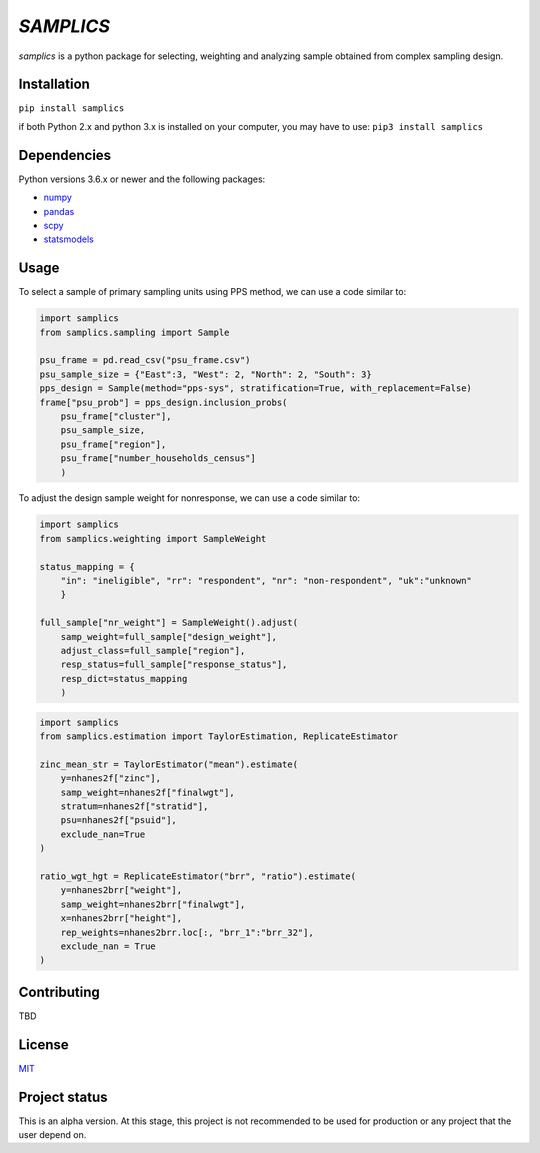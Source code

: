 ==========
*SAMPLICS*
==========

.. image:: https://travis-ci.com/survey-methods/samplics.svg?token=WwRayqkQBt1W4ihyTzvw&branch=master
    :target: https://travis-ci.com/survey-methods/samplics

*samplics* is a python package for selecting, weighting and analyzing sample obtained from complex sampling design.


Installation
------------
``pip install samplics``

if both Python 2.x and python 3.x is installed on your computer,
you may have to use: ``pip3 install samplics``

Dependencies
------------
Python versions 3.6.x or newer and the following packages:

* `numpy <https://numpy.org/>`_
* `pandas <https://pandas.pydata.org/>`_
* `scpy <https://www.scipy.org/>`_
* `statsmodels <https://www.statsmodels.org/stable/index.h.tml>`_

Usage
------

To select a sample of primary sampling units using PPS method,
we can use a code similar to:

.. code:: python

    import samplics
    from samplics.sampling import Sample

    psu_frame = pd.read_csv("psu_frame.csv")
    psu_sample_size = {"East":3, "West": 2, "North": 2, "South": 3}
    pps_design = Sample(method="pps-sys", stratification=True, with_replacement=False)
    frame["psu_prob"] = pps_design.inclusion_probs(
        psu_frame["cluster"],
        psu_sample_size,
        psu_frame["region"],
        psu_frame["number_households_census"]
        )

To adjust the design sample weight for nonresponse,
we can use a code similar to:

.. code:: python

    import samplics
    from samplics.weighting import SampleWeight

    status_mapping = {
        "in": "ineligible", "rr": "respondent", "nr": "non-respondent", "uk":"unknown"
        }

    full_sample["nr_weight"] = SampleWeight().adjust(
        samp_weight=full_sample["design_weight"],
        adjust_class=full_sample["region"],
        resp_status=full_sample["response_status"],
        resp_dict=status_mapping
        )

.. code:: python

    import samplics
    from samplics.estimation import TaylorEstimation, ReplicateEstimator

    zinc_mean_str = TaylorEstimator("mean").estimate(
        y=nhanes2f["zinc"],
        samp_weight=nhanes2f["finalwgt"],
        stratum=nhanes2f["stratid"],
        psu=nhanes2f["psuid"],
        exclude_nan=True
    )

    ratio_wgt_hgt = ReplicateEstimator("brr", "ratio").estimate(
        y=nhanes2brr["weight"],
        samp_weight=nhanes2brr["finalwgt"],
        x=nhanes2brr["height"],
        rep_weights=nhanes2brr.loc[:, "brr_1":"brr_32"],
        exclude_nan = True
    )


Contributing
------------
TBD

License
-------
`MIT <https://github.com/survey-methods/samplics/blob/master/license.txt>`_

Project status
--------------
This is an alpha version. At this stage, this project is not recommended to be
used for production or any project that the user depend on.





